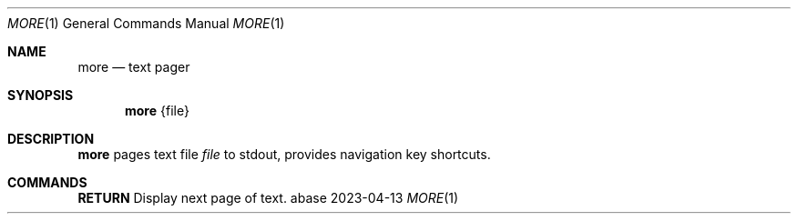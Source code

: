 .Dd 2023-04-13
.Dt MORE 1
.Os abase
.Sh NAME
.Nm more
.Nd text pager
.Sh SYNOPSIS
.Nm
{file}
.Sh DESCRIPTION
.Nm
pages text file
.Ar file
to stdout, provides navigation key shortcuts.
.Sh COMMANDS
.sp
.RE
\fBRETURN\fP
.RS 4
Display next page of text.
.RE

